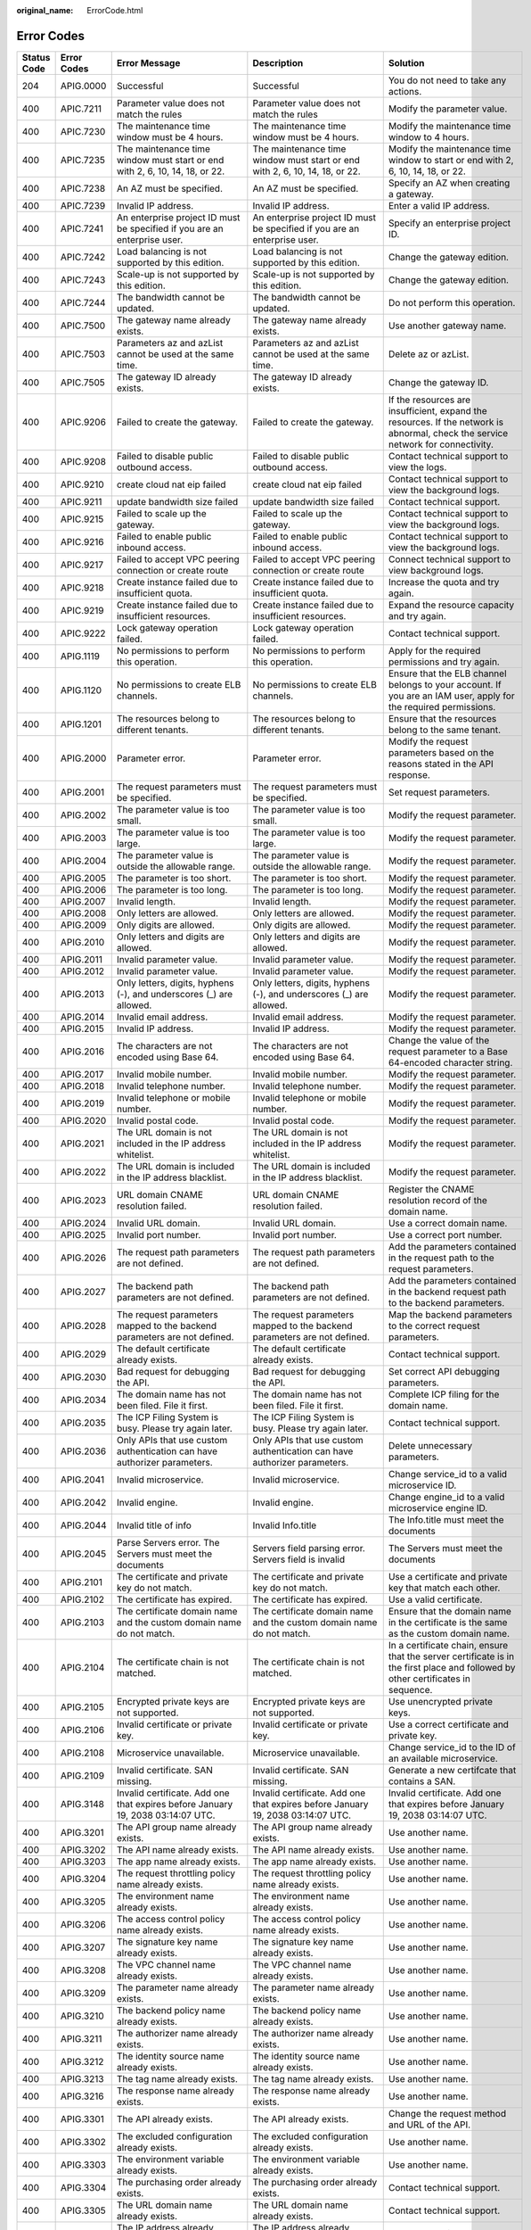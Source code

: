 :original_name: ErrorCode.html

.. _ErrorCode:

Error Codes
===========

+-------------+-------------+----------------------------------------------------------------------------------------------------------------------+----------------------------------------------------------------------------------------------------------------------+------------------------------------------------------------------------------------------------------------------------------------+
| Status Code | Error Codes | Error Message                                                                                                        | Description                                                                                                          | Solution                                                                                                                           |
+=============+=============+======================================================================================================================+======================================================================================================================+====================================================================================================================================+
| 204         | APIG.0000   | Successful                                                                                                           | Successful                                                                                                           | You do not need to take any actions.                                                                                               |
+-------------+-------------+----------------------------------------------------------------------------------------------------------------------+----------------------------------------------------------------------------------------------------------------------+------------------------------------------------------------------------------------------------------------------------------------+
| 400         | APIC.7211   | Parameter value does not match the rules                                                                             | Parameter value does not match the rules                                                                             | Modify the parameter value.                                                                                                        |
+-------------+-------------+----------------------------------------------------------------------------------------------------------------------+----------------------------------------------------------------------------------------------------------------------+------------------------------------------------------------------------------------------------------------------------------------+
| 400         | APIC.7230   | The maintenance time window must be 4 hours.                                                                         | The maintenance time window must be 4 hours.                                                                         | Modify the maintenance time window to 4 hours.                                                                                     |
+-------------+-------------+----------------------------------------------------------------------------------------------------------------------+----------------------------------------------------------------------------------------------------------------------+------------------------------------------------------------------------------------------------------------------------------------+
| 400         | APIC.7235   | The maintenance time window must start or end with 2, 6, 10, 14, 18, or 22.                                          | The maintenance time window must start or end with 2, 6, 10, 14, 18, or 22.                                          | Modify the maintenance time window to start or end with 2, 6, 10, 14, 18, or 22.                                                   |
+-------------+-------------+----------------------------------------------------------------------------------------------------------------------+----------------------------------------------------------------------------------------------------------------------+------------------------------------------------------------------------------------------------------------------------------------+
| 400         | APIC.7238   | An AZ must be specified.                                                                                             | An AZ must be specified.                                                                                             | Specify an AZ when creating a gateway.                                                                                             |
+-------------+-------------+----------------------------------------------------------------------------------------------------------------------+----------------------------------------------------------------------------------------------------------------------+------------------------------------------------------------------------------------------------------------------------------------+
| 400         | APIC.7239   | Invalid IP address.                                                                                                  | Invalid IP address.                                                                                                  | Enter a valid IP address.                                                                                                          |
+-------------+-------------+----------------------------------------------------------------------------------------------------------------------+----------------------------------------------------------------------------------------------------------------------+------------------------------------------------------------------------------------------------------------------------------------+
| 400         | APIC.7241   | An enterprise project ID must be specified if you are an enterprise user.                                            | An enterprise project ID must be specified if you are an enterprise user.                                            | Specify an enterprise project ID.                                                                                                  |
+-------------+-------------+----------------------------------------------------------------------------------------------------------------------+----------------------------------------------------------------------------------------------------------------------+------------------------------------------------------------------------------------------------------------------------------------+
| 400         | APIC.7242   | Load balancing is not supported by this edition.                                                                     | Load balancing is not supported by this edition.                                                                     | Change the gateway edition.                                                                                                        |
+-------------+-------------+----------------------------------------------------------------------------------------------------------------------+----------------------------------------------------------------------------------------------------------------------+------------------------------------------------------------------------------------------------------------------------------------+
| 400         | APIC.7243   | Scale-up is not supported by this edition.                                                                           | Scale-up is not supported by this edition.                                                                           | Change the gateway edition.                                                                                                        |
+-------------+-------------+----------------------------------------------------------------------------------------------------------------------+----------------------------------------------------------------------------------------------------------------------+------------------------------------------------------------------------------------------------------------------------------------+
| 400         | APIC.7244   | The bandwidth cannot be updated.                                                                                     | The bandwidth cannot be updated.                                                                                     | Do not perform this operation.                                                                                                     |
+-------------+-------------+----------------------------------------------------------------------------------------------------------------------+----------------------------------------------------------------------------------------------------------------------+------------------------------------------------------------------------------------------------------------------------------------+
| 400         | APIC.7500   | The gateway name already exists.                                                                                     | The gateway name already exists.                                                                                     | Use another gateway name.                                                                                                          |
+-------------+-------------+----------------------------------------------------------------------------------------------------------------------+----------------------------------------------------------------------------------------------------------------------+------------------------------------------------------------------------------------------------------------------------------------+
| 400         | APIC.7503   | Parameters az and azList cannot be used at the same time.                                                            | Parameters az and azList cannot be used at the same time.                                                            | Delete az or azList.                                                                                                               |
+-------------+-------------+----------------------------------------------------------------------------------------------------------------------+----------------------------------------------------------------------------------------------------------------------+------------------------------------------------------------------------------------------------------------------------------------+
| 400         | APIC.7505   | The gateway ID already exists.                                                                                       | The gateway ID already exists.                                                                                       | Change the gateway ID.                                                                                                             |
+-------------+-------------+----------------------------------------------------------------------------------------------------------------------+----------------------------------------------------------------------------------------------------------------------+------------------------------------------------------------------------------------------------------------------------------------+
| 400         | APIC.9206   | Failed to create the gateway.                                                                                        | Failed to create the gateway.                                                                                        | If the resources are insufficient, expand the resources. If the network is abnormal, check the service network for connectivity.   |
+-------------+-------------+----------------------------------------------------------------------------------------------------------------------+----------------------------------------------------------------------------------------------------------------------+------------------------------------------------------------------------------------------------------------------------------------+
| 400         | APIC.9208   | Failed to disable public outbound access.                                                                            | Failed to disable public outbound access.                                                                            | Contact technical support to view the logs.                                                                                        |
+-------------+-------------+----------------------------------------------------------------------------------------------------------------------+----------------------------------------------------------------------------------------------------------------------+------------------------------------------------------------------------------------------------------------------------------------+
| 400         | APIC.9210   | create cloud nat eip failed                                                                                          | create cloud nat eip failed                                                                                          | Contact technical support to view the background logs.                                                                             |
+-------------+-------------+----------------------------------------------------------------------------------------------------------------------+----------------------------------------------------------------------------------------------------------------------+------------------------------------------------------------------------------------------------------------------------------------+
| 400         | APIC.9211   | update bandwidth size failed                                                                                         | update bandwidth size failed                                                                                         | Contact technical support.                                                                                                         |
+-------------+-------------+----------------------------------------------------------------------------------------------------------------------+----------------------------------------------------------------------------------------------------------------------+------------------------------------------------------------------------------------------------------------------------------------+
| 400         | APIC.9215   | Failed to scale up the gateway.                                                                                      | Failed to scale up the gateway.                                                                                      | Contact technical support to view the background logs.                                                                             |
+-------------+-------------+----------------------------------------------------------------------------------------------------------------------+----------------------------------------------------------------------------------------------------------------------+------------------------------------------------------------------------------------------------------------------------------------+
| 400         | APIC.9216   | Failed to enable public inbound access.                                                                              | Failed to enable public inbound access.                                                                              | Contact technical support to view the background logs.                                                                             |
+-------------+-------------+----------------------------------------------------------------------------------------------------------------------+----------------------------------------------------------------------------------------------------------------------+------------------------------------------------------------------------------------------------------------------------------------+
| 400         | APIC.9217   | Failed to accept VPC peering connection or create route                                                              | Failed to accept VPC peering connection or create route                                                              | Connect technical support to view background logs.                                                                                 |
+-------------+-------------+----------------------------------------------------------------------------------------------------------------------+----------------------------------------------------------------------------------------------------------------------+------------------------------------------------------------------------------------------------------------------------------------+
| 400         | APIC.9218   | Create instance failed due to insufficient quota.                                                                    | Create instance failed due to insufficient quota.                                                                    | Increase the quota and try again.                                                                                                  |
+-------------+-------------+----------------------------------------------------------------------------------------------------------------------+----------------------------------------------------------------------------------------------------------------------+------------------------------------------------------------------------------------------------------------------------------------+
| 400         | APIC.9219   | Create instance failed due to insufficient resources.                                                                | Create instance failed due to insufficient resources.                                                                | Expand the resource capacity and try again.                                                                                        |
+-------------+-------------+----------------------------------------------------------------------------------------------------------------------+----------------------------------------------------------------------------------------------------------------------+------------------------------------------------------------------------------------------------------------------------------------+
| 400         | APIC.9222   | Lock gateway operation failed.                                                                                       | Lock gateway operation failed.                                                                                       | Contact technical support.                                                                                                         |
+-------------+-------------+----------------------------------------------------------------------------------------------------------------------+----------------------------------------------------------------------------------------------------------------------+------------------------------------------------------------------------------------------------------------------------------------+
| 400         | APIG.1119   | No permissions to perform this operation.                                                                            | No permissions to perform this operation.                                                                            | Apply for the required permissions and try again.                                                                                  |
+-------------+-------------+----------------------------------------------------------------------------------------------------------------------+----------------------------------------------------------------------------------------------------------------------+------------------------------------------------------------------------------------------------------------------------------------+
| 400         | APIG.1120   | No permissions to create ELB channels.                                                                               | No permissions to create ELB channels.                                                                               | Ensure that the ELB channel belongs to your account. If you are an IAM user, apply for the required permissions.                   |
+-------------+-------------+----------------------------------------------------------------------------------------------------------------------+----------------------------------------------------------------------------------------------------------------------+------------------------------------------------------------------------------------------------------------------------------------+
| 400         | APIG.1201   | The resources belong to different tenants.                                                                           | The resources belong to different tenants.                                                                           | Ensure that the resources belong to the same tenant.                                                                               |
+-------------+-------------+----------------------------------------------------------------------------------------------------------------------+----------------------------------------------------------------------------------------------------------------------+------------------------------------------------------------------------------------------------------------------------------------+
| 400         | APIG.2000   | Parameter error.                                                                                                     | Parameter error.                                                                                                     | Modify the request parameters based on the reasons stated in the API response.                                                     |
+-------------+-------------+----------------------------------------------------------------------------------------------------------------------+----------------------------------------------------------------------------------------------------------------------+------------------------------------------------------------------------------------------------------------------------------------+
| 400         | APIG.2001   | The request parameters must be specified.                                                                            | The request parameters must be specified.                                                                            | Set request parameters.                                                                                                            |
+-------------+-------------+----------------------------------------------------------------------------------------------------------------------+----------------------------------------------------------------------------------------------------------------------+------------------------------------------------------------------------------------------------------------------------------------+
| 400         | APIG.2002   | The parameter value is too small.                                                                                    | The parameter value is too small.                                                                                    | Modify the request parameter.                                                                                                      |
+-------------+-------------+----------------------------------------------------------------------------------------------------------------------+----------------------------------------------------------------------------------------------------------------------+------------------------------------------------------------------------------------------------------------------------------------+
| 400         | APIG.2003   | The parameter value is too large.                                                                                    | The parameter value is too large.                                                                                    | Modify the request parameter.                                                                                                      |
+-------------+-------------+----------------------------------------------------------------------------------------------------------------------+----------------------------------------------------------------------------------------------------------------------+------------------------------------------------------------------------------------------------------------------------------------+
| 400         | APIG.2004   | The parameter value is outside the allowable range.                                                                  | The parameter value is outside the allowable range.                                                                  | Modify the request parameter.                                                                                                      |
+-------------+-------------+----------------------------------------------------------------------------------------------------------------------+----------------------------------------------------------------------------------------------------------------------+------------------------------------------------------------------------------------------------------------------------------------+
| 400         | APIG.2005   | The parameter is too short.                                                                                          | The parameter is too short.                                                                                          | Modify the request parameter.                                                                                                      |
+-------------+-------------+----------------------------------------------------------------------------------------------------------------------+----------------------------------------------------------------------------------------------------------------------+------------------------------------------------------------------------------------------------------------------------------------+
| 400         | APIG.2006   | The parameter is too long.                                                                                           | The parameter is too long.                                                                                           | Modify the request parameter.                                                                                                      |
+-------------+-------------+----------------------------------------------------------------------------------------------------------------------+----------------------------------------------------------------------------------------------------------------------+------------------------------------------------------------------------------------------------------------------------------------+
| 400         | APIG.2007   | Invalid length.                                                                                                      | Invalid length.                                                                                                      | Modify the request parameter.                                                                                                      |
+-------------+-------------+----------------------------------------------------------------------------------------------------------------------+----------------------------------------------------------------------------------------------------------------------+------------------------------------------------------------------------------------------------------------------------------------+
| 400         | APIG.2008   | Only letters are allowed.                                                                                            | Only letters are allowed.                                                                                            | Modify the request parameter.                                                                                                      |
+-------------+-------------+----------------------------------------------------------------------------------------------------------------------+----------------------------------------------------------------------------------------------------------------------+------------------------------------------------------------------------------------------------------------------------------------+
| 400         | APIG.2009   | Only digits are allowed.                                                                                             | Only digits are allowed.                                                                                             | Modify the request parameter.                                                                                                      |
+-------------+-------------+----------------------------------------------------------------------------------------------------------------------+----------------------------------------------------------------------------------------------------------------------+------------------------------------------------------------------------------------------------------------------------------------+
| 400         | APIG.2010   | Only letters and digits are allowed.                                                                                 | Only letters and digits are allowed.                                                                                 | Modify the request parameter.                                                                                                      |
+-------------+-------------+----------------------------------------------------------------------------------------------------------------------+----------------------------------------------------------------------------------------------------------------------+------------------------------------------------------------------------------------------------------------------------------------+
| 400         | APIG.2011   | Invalid parameter value.                                                                                             | Invalid parameter value.                                                                                             | Modify the request parameter.                                                                                                      |
+-------------+-------------+----------------------------------------------------------------------------------------------------------------------+----------------------------------------------------------------------------------------------------------------------+------------------------------------------------------------------------------------------------------------------------------------+
| 400         | APIG.2012   | Invalid parameter value.                                                                                             | Invalid parameter value.                                                                                             | Modify the request parameter.                                                                                                      |
+-------------+-------------+----------------------------------------------------------------------------------------------------------------------+----------------------------------------------------------------------------------------------------------------------+------------------------------------------------------------------------------------------------------------------------------------+
| 400         | APIG.2013   | Only letters, digits, hyphens (-), and underscores (_) are allowed.                                                  | Only letters, digits, hyphens (-), and underscores (_) are allowed.                                                  | Modify the request parameter.                                                                                                      |
+-------------+-------------+----------------------------------------------------------------------------------------------------------------------+----------------------------------------------------------------------------------------------------------------------+------------------------------------------------------------------------------------------------------------------------------------+
| 400         | APIG.2014   | Invalid email address.                                                                                               | Invalid email address.                                                                                               | Modify the request parameter.                                                                                                      |
+-------------+-------------+----------------------------------------------------------------------------------------------------------------------+----------------------------------------------------------------------------------------------------------------------+------------------------------------------------------------------------------------------------------------------------------------+
| 400         | APIG.2015   | Invalid IP address.                                                                                                  | Invalid IP address.                                                                                                  | Modify the request parameter.                                                                                                      |
+-------------+-------------+----------------------------------------------------------------------------------------------------------------------+----------------------------------------------------------------------------------------------------------------------+------------------------------------------------------------------------------------------------------------------------------------+
| 400         | APIG.2016   | The characters are not encoded using Base 64.                                                                        | The characters are not encoded using Base 64.                                                                        | Change the value of the request parameter to a Base 64-encoded character string.                                                   |
+-------------+-------------+----------------------------------------------------------------------------------------------------------------------+----------------------------------------------------------------------------------------------------------------------+------------------------------------------------------------------------------------------------------------------------------------+
| 400         | APIG.2017   | Invalid mobile number.                                                                                               | Invalid mobile number.                                                                                               | Modify the request parameter.                                                                                                      |
+-------------+-------------+----------------------------------------------------------------------------------------------------------------------+----------------------------------------------------------------------------------------------------------------------+------------------------------------------------------------------------------------------------------------------------------------+
| 400         | APIG.2018   | Invalid telephone number.                                                                                            | Invalid telephone number.                                                                                            | Modify the request parameter.                                                                                                      |
+-------------+-------------+----------------------------------------------------------------------------------------------------------------------+----------------------------------------------------------------------------------------------------------------------+------------------------------------------------------------------------------------------------------------------------------------+
| 400         | APIG.2019   | Invalid telephone or mobile number.                                                                                  | Invalid telephone or mobile number.                                                                                  | Modify the request parameter.                                                                                                      |
+-------------+-------------+----------------------------------------------------------------------------------------------------------------------+----------------------------------------------------------------------------------------------------------------------+------------------------------------------------------------------------------------------------------------------------------------+
| 400         | APIG.2020   | Invalid postal code.                                                                                                 | Invalid postal code.                                                                                                 | Modify the request parameter.                                                                                                      |
+-------------+-------------+----------------------------------------------------------------------------------------------------------------------+----------------------------------------------------------------------------------------------------------------------+------------------------------------------------------------------------------------------------------------------------------------+
| 400         | APIG.2021   | The URL domain is not included in the IP address whitelist.                                                          | The URL domain is not included in the IP address whitelist.                                                          | Modify the request parameter.                                                                                                      |
+-------------+-------------+----------------------------------------------------------------------------------------------------------------------+----------------------------------------------------------------------------------------------------------------------+------------------------------------------------------------------------------------------------------------------------------------+
| 400         | APIG.2022   | The URL domain is included in the IP address blacklist.                                                              | The URL domain is included in the IP address blacklist.                                                              | Modify the request parameter.                                                                                                      |
+-------------+-------------+----------------------------------------------------------------------------------------------------------------------+----------------------------------------------------------------------------------------------------------------------+------------------------------------------------------------------------------------------------------------------------------------+
| 400         | APIG.2023   | URL domain CNAME resolution failed.                                                                                  | URL domain CNAME resolution failed.                                                                                  | Register the CNAME resolution record of the domain name.                                                                           |
+-------------+-------------+----------------------------------------------------------------------------------------------------------------------+----------------------------------------------------------------------------------------------------------------------+------------------------------------------------------------------------------------------------------------------------------------+
| 400         | APIG.2024   | Invalid URL domain.                                                                                                  | Invalid URL domain.                                                                                                  | Use a correct domain name.                                                                                                         |
+-------------+-------------+----------------------------------------------------------------------------------------------------------------------+----------------------------------------------------------------------------------------------------------------------+------------------------------------------------------------------------------------------------------------------------------------+
| 400         | APIG.2025   | Invalid port number.                                                                                                 | Invalid port number.                                                                                                 | Use a correct port number.                                                                                                         |
+-------------+-------------+----------------------------------------------------------------------------------------------------------------------+----------------------------------------------------------------------------------------------------------------------+------------------------------------------------------------------------------------------------------------------------------------+
| 400         | APIG.2026   | The request path parameters are not defined.                                                                         | The request path parameters are not defined.                                                                         | Add the parameters contained in the request path to the request parameters.                                                        |
+-------------+-------------+----------------------------------------------------------------------------------------------------------------------+----------------------------------------------------------------------------------------------------------------------+------------------------------------------------------------------------------------------------------------------------------------+
| 400         | APIG.2027   | The backend path parameters are not defined.                                                                         | The backend path parameters are not defined.                                                                         | Add the parameters contained in the backend request path to the backend parameters.                                                |
+-------------+-------------+----------------------------------------------------------------------------------------------------------------------+----------------------------------------------------------------------------------------------------------------------+------------------------------------------------------------------------------------------------------------------------------------+
| 400         | APIG.2028   | The request parameters mapped to the backend parameters are not defined.                                             | The request parameters mapped to the backend parameters are not defined.                                             | Map the backend parameters to the correct request parameters.                                                                      |
+-------------+-------------+----------------------------------------------------------------------------------------------------------------------+----------------------------------------------------------------------------------------------------------------------+------------------------------------------------------------------------------------------------------------------------------------+
| 400         | APIG.2029   | The default certificate already exists.                                                                              | The default certificate already exists.                                                                              | Contact technical support.                                                                                                         |
+-------------+-------------+----------------------------------------------------------------------------------------------------------------------+----------------------------------------------------------------------------------------------------------------------+------------------------------------------------------------------------------------------------------------------------------------+
| 400         | APIG.2030   | Bad request for debugging the API.                                                                                   | Bad request for debugging the API.                                                                                   | Set correct API debugging parameters.                                                                                              |
+-------------+-------------+----------------------------------------------------------------------------------------------------------------------+----------------------------------------------------------------------------------------------------------------------+------------------------------------------------------------------------------------------------------------------------------------+
| 400         | APIG.2034   | The domain name has not been filed. File it first.                                                                   | The domain name has not been filed. File it first.                                                                   | Complete ICP filing for the domain name.                                                                                           |
+-------------+-------------+----------------------------------------------------------------------------------------------------------------------+----------------------------------------------------------------------------------------------------------------------+------------------------------------------------------------------------------------------------------------------------------------+
| 400         | APIG.2035   | The ICP Filing System is busy. Please try again later.                                                               | The ICP Filing System is busy. Please try again later.                                                               | Contact technical support.                                                                                                         |
+-------------+-------------+----------------------------------------------------------------------------------------------------------------------+----------------------------------------------------------------------------------------------------------------------+------------------------------------------------------------------------------------------------------------------------------------+
| 400         | APIG.2036   | Only APIs that use custom authentication can have authorizer parameters.                                             | Only APIs that use custom authentication can have authorizer parameters.                                             | Delete unnecessary parameters.                                                                                                     |
+-------------+-------------+----------------------------------------------------------------------------------------------------------------------+----------------------------------------------------------------------------------------------------------------------+------------------------------------------------------------------------------------------------------------------------------------+
| 400         | APIG.2041   | Invalid microservice.                                                                                                | Invalid microservice.                                                                                                | Change service_id to a valid microservice ID.                                                                                      |
+-------------+-------------+----------------------------------------------------------------------------------------------------------------------+----------------------------------------------------------------------------------------------------------------------+------------------------------------------------------------------------------------------------------------------------------------+
| 400         | APIG.2042   | Invalid engine.                                                                                                      | Invalid engine.                                                                                                      | Change engine_id to a valid microservice engine ID.                                                                                |
+-------------+-------------+----------------------------------------------------------------------------------------------------------------------+----------------------------------------------------------------------------------------------------------------------+------------------------------------------------------------------------------------------------------------------------------------+
| 400         | APIG.2044   | Invalid title of info                                                                                                | Invalid Info.title                                                                                                   | The Info.title must meet the documents                                                                                             |
+-------------+-------------+----------------------------------------------------------------------------------------------------------------------+----------------------------------------------------------------------------------------------------------------------+------------------------------------------------------------------------------------------------------------------------------------+
| 400         | APIG.2045   | Parse Servers error. The Servers must meet the documents                                                             | Servers field parsing error. Servers field is invalid                                                                | The Servers must meet the documents                                                                                                |
+-------------+-------------+----------------------------------------------------------------------------------------------------------------------+----------------------------------------------------------------------------------------------------------------------+------------------------------------------------------------------------------------------------------------------------------------+
| 400         | APIG.2101   | The certificate and private key do not match.                                                                        | The certificate and private key do not match.                                                                        | Use a certificate and private key that match each other.                                                                           |
+-------------+-------------+----------------------------------------------------------------------------------------------------------------------+----------------------------------------------------------------------------------------------------------------------+------------------------------------------------------------------------------------------------------------------------------------+
| 400         | APIG.2102   | The certificate has expired.                                                                                         | The certificate has expired.                                                                                         | Use a valid certificate.                                                                                                           |
+-------------+-------------+----------------------------------------------------------------------------------------------------------------------+----------------------------------------------------------------------------------------------------------------------+------------------------------------------------------------------------------------------------------------------------------------+
| 400         | APIG.2103   | The certificate domain name and the custom domain name do not match.                                                 | The certificate domain name and the custom domain name do not match.                                                 | Ensure that the domain name in the certificate is the same as the custom domain name.                                              |
+-------------+-------------+----------------------------------------------------------------------------------------------------------------------+----------------------------------------------------------------------------------------------------------------------+------------------------------------------------------------------------------------------------------------------------------------+
| 400         | APIG.2104   | The certificate chain is not matched.                                                                                | The certificate chain is not matched.                                                                                | In a certificate chain, ensure that the server certificate is in the first place and followed by other certificates in sequence.   |
+-------------+-------------+----------------------------------------------------------------------------------------------------------------------+----------------------------------------------------------------------------------------------------------------------+------------------------------------------------------------------------------------------------------------------------------------+
| 400         | APIG.2105   | Encrypted private keys are not supported.                                                                            | Encrypted private keys are not supported.                                                                            | Use unencrypted private keys.                                                                                                      |
+-------------+-------------+----------------------------------------------------------------------------------------------------------------------+----------------------------------------------------------------------------------------------------------------------+------------------------------------------------------------------------------------------------------------------------------------+
| 400         | APIG.2106   | Invalid certificate or private key.                                                                                  | Invalid certificate or private key.                                                                                  | Use a correct certificate and private key.                                                                                         |
+-------------+-------------+----------------------------------------------------------------------------------------------------------------------+----------------------------------------------------------------------------------------------------------------------+------------------------------------------------------------------------------------------------------------------------------------+
| 400         | APIG.2108   | Microservice unavailable.                                                                                            | Microservice unavailable.                                                                                            | Change service_id to the ID of an available microservice.                                                                          |
+-------------+-------------+----------------------------------------------------------------------------------------------------------------------+----------------------------------------------------------------------------------------------------------------------+------------------------------------------------------------------------------------------------------------------------------------+
| 400         | APIG.2109   | Invalid certificate. SAN missing.                                                                                    | Invalid certificate. SAN missing.                                                                                    | Generate a new certifcate that contains a SAN.                                                                                     |
+-------------+-------------+----------------------------------------------------------------------------------------------------------------------+----------------------------------------------------------------------------------------------------------------------+------------------------------------------------------------------------------------------------------------------------------------+
| 400         | APIG.3148   | Invalid certificate. Add one that expires before January 19, 2038 03:14:07 UTC.                                      | Invalid certificate. Add one that expires before January 19, 2038 03:14:07 UTC.                                      | Invalid certificate. Add one that expires before January 19, 2038 03:14:07 UTC.                                                    |
+-------------+-------------+----------------------------------------------------------------------------------------------------------------------+----------------------------------------------------------------------------------------------------------------------+------------------------------------------------------------------------------------------------------------------------------------+
| 400         | APIG.3201   | The API group name already exists.                                                                                   | The API group name already exists.                                                                                   | Use another name.                                                                                                                  |
+-------------+-------------+----------------------------------------------------------------------------------------------------------------------+----------------------------------------------------------------------------------------------------------------------+------------------------------------------------------------------------------------------------------------------------------------+
| 400         | APIG.3202   | The API name already exists.                                                                                         | The API name already exists.                                                                                         | Use another name.                                                                                                                  |
+-------------+-------------+----------------------------------------------------------------------------------------------------------------------+----------------------------------------------------------------------------------------------------------------------+------------------------------------------------------------------------------------------------------------------------------------+
| 400         | APIG.3203   | The app name already exists.                                                                                         | The app name already exists.                                                                                         | Use another name.                                                                                                                  |
+-------------+-------------+----------------------------------------------------------------------------------------------------------------------+----------------------------------------------------------------------------------------------------------------------+------------------------------------------------------------------------------------------------------------------------------------+
| 400         | APIG.3204   | The request throttling policy name already exists.                                                                   | The request throttling policy name already exists.                                                                   | Use another name.                                                                                                                  |
+-------------+-------------+----------------------------------------------------------------------------------------------------------------------+----------------------------------------------------------------------------------------------------------------------+------------------------------------------------------------------------------------------------------------------------------------+
| 400         | APIG.3205   | The environment name already exists.                                                                                 | The environment name already exists.                                                                                 | Use another name.                                                                                                                  |
+-------------+-------------+----------------------------------------------------------------------------------------------------------------------+----------------------------------------------------------------------------------------------------------------------+------------------------------------------------------------------------------------------------------------------------------------+
| 400         | APIG.3206   | The access control policy name already exists.                                                                       | The access control policy name already exists.                                                                       | Use another name.                                                                                                                  |
+-------------+-------------+----------------------------------------------------------------------------------------------------------------------+----------------------------------------------------------------------------------------------------------------------+------------------------------------------------------------------------------------------------------------------------------------+
| 400         | APIG.3207   | The signature key name already exists.                                                                               | The signature key name already exists.                                                                               | Use another name.                                                                                                                  |
+-------------+-------------+----------------------------------------------------------------------------------------------------------------------+----------------------------------------------------------------------------------------------------------------------+------------------------------------------------------------------------------------------------------------------------------------+
| 400         | APIG.3208   | The VPC channel name already exists.                                                                                 | The VPC channel name already exists.                                                                                 | Use another name.                                                                                                                  |
+-------------+-------------+----------------------------------------------------------------------------------------------------------------------+----------------------------------------------------------------------------------------------------------------------+------------------------------------------------------------------------------------------------------------------------------------+
| 400         | APIG.3209   | The parameter name already exists.                                                                                   | The parameter name already exists.                                                                                   | Use another name.                                                                                                                  |
+-------------+-------------+----------------------------------------------------------------------------------------------------------------------+----------------------------------------------------------------------------------------------------------------------+------------------------------------------------------------------------------------------------------------------------------------+
| 400         | APIG.3210   | The backend policy name already exists.                                                                              | The backend policy name already exists.                                                                              | Use another name.                                                                                                                  |
+-------------+-------------+----------------------------------------------------------------------------------------------------------------------+----------------------------------------------------------------------------------------------------------------------+------------------------------------------------------------------------------------------------------------------------------------+
| 400         | APIG.3211   | The authorizer name already exists.                                                                                  | The authorizer name already exists.                                                                                  | Use another name.                                                                                                                  |
+-------------+-------------+----------------------------------------------------------------------------------------------------------------------+----------------------------------------------------------------------------------------------------------------------+------------------------------------------------------------------------------------------------------------------------------------+
| 400         | APIG.3212   | The identity source name already exists.                                                                             | The identity source name already exists.                                                                             | Use another name.                                                                                                                  |
+-------------+-------------+----------------------------------------------------------------------------------------------------------------------+----------------------------------------------------------------------------------------------------------------------+------------------------------------------------------------------------------------------------------------------------------------+
| 400         | APIG.3213   | The tag name already exists.                                                                                         | The tag name already exists.                                                                                         | Use another name.                                                                                                                  |
+-------------+-------------+----------------------------------------------------------------------------------------------------------------------+----------------------------------------------------------------------------------------------------------------------+------------------------------------------------------------------------------------------------------------------------------------+
| 400         | APIG.3216   | The response name already exists.                                                                                    | The response name already exists.                                                                                    | Use another name.                                                                                                                  |
+-------------+-------------+----------------------------------------------------------------------------------------------------------------------+----------------------------------------------------------------------------------------------------------------------+------------------------------------------------------------------------------------------------------------------------------------+
| 400         | APIG.3301   | The API already exists.                                                                                              | The API already exists.                                                                                              | Change the request method and URL of the API.                                                                                      |
+-------------+-------------+----------------------------------------------------------------------------------------------------------------------+----------------------------------------------------------------------------------------------------------------------+------------------------------------------------------------------------------------------------------------------------------------+
| 400         | APIG.3302   | The excluded configuration already exists.                                                                           | The excluded configuration already exists.                                                                           | Use another name.                                                                                                                  |
+-------------+-------------+----------------------------------------------------------------------------------------------------------------------+----------------------------------------------------------------------------------------------------------------------+------------------------------------------------------------------------------------------------------------------------------------+
| 400         | APIG.3303   | The environment variable already exists.                                                                             | The environment variable already exists.                                                                             | Use another name.                                                                                                                  |
+-------------+-------------+----------------------------------------------------------------------------------------------------------------------+----------------------------------------------------------------------------------------------------------------------+------------------------------------------------------------------------------------------------------------------------------------+
| 400         | APIG.3304   | The purchasing order already exists.                                                                                 | The purchasing order already exists.                                                                                 | Contact technical support.                                                                                                         |
+-------------+-------------+----------------------------------------------------------------------------------------------------------------------+----------------------------------------------------------------------------------------------------------------------+------------------------------------------------------------------------------------------------------------------------------------+
| 400         | APIG.3305   | The URL domain name already exists.                                                                                  | The URL domain name already exists.                                                                                  | Contact technical support.                                                                                                         |
+-------------+-------------+----------------------------------------------------------------------------------------------------------------------+----------------------------------------------------------------------------------------------------------------------+------------------------------------------------------------------------------------------------------------------------------------+
| 400         | APIG.3306   | The IP address already exists.                                                                                       | The IP address already exists.                                                                                       | Contact technical support.                                                                                                         |
+-------------+-------------+----------------------------------------------------------------------------------------------------------------------+----------------------------------------------------------------------------------------------------------------------+------------------------------------------------------------------------------------------------------------------------------------+
| 400         | APIG.3308   | The excluded request throttling configuration already exists.                                                        | The excluded request throttling configuration already exists.                                                        | Contact technical support.                                                                                                         |
+-------------+-------------+----------------------------------------------------------------------------------------------------------------------+----------------------------------------------------------------------------------------------------------------------+------------------------------------------------------------------------------------------------------------------------------------+
| 400         | APIG.3309   | The operation has already been performed.                                                                            | The operation has already been performed.                                                                            | Contact technical support.                                                                                                         |
+-------------+-------------+----------------------------------------------------------------------------------------------------------------------+----------------------------------------------------------------------------------------------------------------------+------------------------------------------------------------------------------------------------------------------------------------+
| 400         | APIG.3310   | The AppKey already exists.                                                                                           | The AppKey already exists.                                                                                           | Use another AppKey.                                                                                                                |
+-------------+-------------+----------------------------------------------------------------------------------------------------------------------+----------------------------------------------------------------------------------------------------------------------+------------------------------------------------------------------------------------------------------------------------------------+
| 400         | APIG.3316   | The API authorization record already exists.                                                                         | The API authorization record already exists.                                                                         | Use another API or app.                                                                                                            |
+-------------+-------------+----------------------------------------------------------------------------------------------------------------------+----------------------------------------------------------------------------------------------------------------------+------------------------------------------------------------------------------------------------------------------------------------+
| 400         | APIG.3330   | VPC already bound to a microservice.                                                                                 | VPC already bound to a microservice.                                                                                 | Change vpc_channel_id to another ID not bound to any microservice.                                                                 |
+-------------+-------------+----------------------------------------------------------------------------------------------------------------------+----------------------------------------------------------------------------------------------------------------------+------------------------------------------------------------------------------------------------------------------------------------+
| 400         | APIG.3331   | The orchestration rule name already exists.                                                                          | The orchestration rule name already exists.                                                                          | Use a unique rule name.                                                                                                            |
+-------------+-------------+----------------------------------------------------------------------------------------------------------------------+----------------------------------------------------------------------------------------------------------------------+------------------------------------------------------------------------------------------------------------------------------------+
| 400         | APIG.3600   | JSON or YAML format error.                                                                                           | JSON or YAML format error.                                                                                           | Check whether the file to be imported is in correct YAML or JSON format.                                                           |
+-------------+-------------+----------------------------------------------------------------------------------------------------------------------+----------------------------------------------------------------------------------------------------------------------+------------------------------------------------------------------------------------------------------------------------------------+
| 400         | APIG.3601   | The Swagger file version must be 2.0.                                                                                | The Swagger file version must be 2.0.                                                                                | Ensure that the Swagger file version is 2.0.                                                                                       |
+-------------+-------------+----------------------------------------------------------------------------------------------------------------------+----------------------------------------------------------------------------------------------------------------------+------------------------------------------------------------------------------------------------------------------------------------+
| 400         | APIG.3602   | Syntax error in the Swagger file.                                                                                    | Syntax error in the Swagger file.                                                                                    | Check for syntax errors in the Swagger file.                                                                                       |
+-------------+-------------+----------------------------------------------------------------------------------------------------------------------+----------------------------------------------------------------------------------------------------------------------+------------------------------------------------------------------------------------------------------------------------------------+
| 400         | APIG.3603   | The Swagger file content is too long.                                                                                | The Swagger file content is too long.                                                                                | Reduce the size of the Swagger file.                                                                                               |
+-------------+-------------+----------------------------------------------------------------------------------------------------------------------+----------------------------------------------------------------------------------------------------------------------+------------------------------------------------------------------------------------------------------------------------------------+
| 400         | APIG.3608   | The API Designer does not support API modification.                                                                  | The API Designer does not support API modification.                                                                  | Contact technical support.                                                                                                         |
+-------------+-------------+----------------------------------------------------------------------------------------------------------------------+----------------------------------------------------------------------------------------------------------------------+------------------------------------------------------------------------------------------------------------------------------------+
| 400         | APIG.3609   | The input file is empty.                                                                                             | The input file is empty.                                                                                             | Use a file that is not empty.                                                                                                      |
+-------------+-------------+----------------------------------------------------------------------------------------------------------------------+----------------------------------------------------------------------------------------------------------------------+------------------------------------------------------------------------------------------------------------------------------------+
| 400         | APIG.3710   | The VPC channel is being used by another third_auth plugin                                                           | The VPC channel is being used by another third_auth plugin                                                           | Unbind the third-party plug-in from the load balance channel, and then delete the load balance channel.                            |
+-------------+-------------+----------------------------------------------------------------------------------------------------------------------+----------------------------------------------------------------------------------------------------------------------+------------------------------------------------------------------------------------------------------------------------------------+
| 400         | APIG.3715   | A domain name can only be bound with CA certificates of the same algorithm type.                                     | A domain name can only be bound with CA certificates of the same algorithm type.                                     | Unbind the existing CA certificates and try again.                                                                                 |
+-------------+-------------+----------------------------------------------------------------------------------------------------------------------+----------------------------------------------------------------------------------------------------------------------+------------------------------------------------------------------------------------------------------------------------------------+
| 401         | APIC.7100   | Token missing. Log in again or try again later.                                                                      | Token missing. Log in again or try again later.                                                                      | Provide a token.                                                                                                                   |
+-------------+-------------+----------------------------------------------------------------------------------------------------------------------+----------------------------------------------------------------------------------------------------------------------+------------------------------------------------------------------------------------------------------------------------------------+
| 401         | APIC.7101   | Token expired. Try again later.                                                                                      | Token expired. Try again later.                                                                                      | Obtain a new token.                                                                                                                |
+-------------+-------------+----------------------------------------------------------------------------------------------------------------------+----------------------------------------------------------------------------------------------------------------------+------------------------------------------------------------------------------------------------------------------------------------+
| 401         | APIC.7102   | Incorrect token or token resolution failure                                                                          | Incorrect token or token resolution failure                                                                          | Contact technical support to check the token encryption/decryption setting.                                                        |
+-------------+-------------+----------------------------------------------------------------------------------------------------------------------+----------------------------------------------------------------------------------------------------------------------+------------------------------------------------------------------------------------------------------------------------------------+
| 401         | APIC.7103   | Token contains no project information.                                                                               | Token contains no project information.                                                                               | Specify project information when obtaining a token.                                                                                |
+-------------+-------------+----------------------------------------------------------------------------------------------------------------------+----------------------------------------------------------------------------------------------------------------------+------------------------------------------------------------------------------------------------------------------------------------+
| 401         | APIC.7105   | Token contains no user information.                                                                                  | Token contains no user information.                                                                                  | Specify user information when obtaining a token.                                                                                   |
+-------------+-------------+----------------------------------------------------------------------------------------------------------------------+----------------------------------------------------------------------------------------------------------------------+------------------------------------------------------------------------------------------------------------------------------------+
| 401         | APIC.7107   | Token contains no role information.                                                                                  | Token contains no role information.                                                                                  | Specify role information when obtaining a token.                                                                                   |
+-------------+-------------+----------------------------------------------------------------------------------------------------------------------+----------------------------------------------------------------------------------------------------------------------+------------------------------------------------------------------------------------------------------------------------------------+
| 401         | APIG.1000   | Token missing. Log in again or try again later.                                                                      | Token missing. Log in again or try again later.                                                                      | Provide a token.                                                                                                                   |
+-------------+-------------+----------------------------------------------------------------------------------------------------------------------+----------------------------------------------------------------------------------------------------------------------+------------------------------------------------------------------------------------------------------------------------------------+
| 401         | APIG.1001   | Session expired. Please try again later.                                                                             | Session expired. Please try again later.                                                                             | Obtain another token and try again.                                                                                                |
+-------------+-------------+----------------------------------------------------------------------------------------------------------------------+----------------------------------------------------------------------------------------------------------------------+------------------------------------------------------------------------------------------------------------------------------------+
| 401         | APIG.1002   | Incorrect token or token resolution failed.                                                                          | Incorrect token or token resolution failed..                                                                         | Use a correct token.                                                                                                               |
+-------------+-------------+----------------------------------------------------------------------------------------------------------------------+----------------------------------------------------------------------------------------------------------------------+------------------------------------------------------------------------------------------------------------------------------------+
| 401         | APIG.1003   | Token contains no project information.                                                                               | Token contains no project information.                                                                               | Use a token containing project information.                                                                                        |
+-------------+-------------+----------------------------------------------------------------------------------------------------------------------+----------------------------------------------------------------------------------------------------------------------+------------------------------------------------------------------------------------------------------------------------------------+
| 401         | APIG.1005   | No permissions to request this method                                                                                | No permissions to request this method                                                                                | Use a token with the required permissions.                                                                                         |
+-------------+-------------+----------------------------------------------------------------------------------------------------------------------+----------------------------------------------------------------------------------------------------------------------+------------------------------------------------------------------------------------------------------------------------------------+
| 401         | APIG.1007   | Token contains no domain information.                                                                                | Token contains no domain information.                                                                                | Contact technical support.                                                                                                         |
+-------------+-------------+----------------------------------------------------------------------------------------------------------------------+----------------------------------------------------------------------------------------------------------------------+------------------------------------------------------------------------------------------------------------------------------------+
| 401         | APIG.1008   | Invalid domain.                                                                                                      | Invalid domain.                                                                                                      | Contact technical support.                                                                                                         |
+-------------+-------------+----------------------------------------------------------------------------------------------------------------------+----------------------------------------------------------------------------------------------------------------------+------------------------------------------------------------------------------------------------------------------------------------+
| 401         | APIG.1009   | Token contains no user information.                                                                                  | Token contains no user information.                                                                                  | Use a token containing user information.                                                                                           |
+-------------+-------------+----------------------------------------------------------------------------------------------------------------------+----------------------------------------------------------------------------------------------------------------------+------------------------------------------------------------------------------------------------------------------------------------+
| 401         | APIG.1010   | PDP server connection failed.                                                                                        | PDP server connection failed.                                                                                        | Contact technical support.                                                                                                         |
+-------------+-------------+----------------------------------------------------------------------------------------------------------------------+----------------------------------------------------------------------------------------------------------------------+------------------------------------------------------------------------------------------------------------------------------------+
| 401         | APIG.1011   | You can request resources only after you complete real-name authentication.                                          | You can request resources only after you complete real-name authentication.                                          | Perform real-name authentication for your account and try again.                                                                   |
+-------------+-------------+----------------------------------------------------------------------------------------------------------------------+----------------------------------------------------------------------------------------------------------------------+------------------------------------------------------------------------------------------------------------------------------------+
| 401         | APIG.1012   | Your account balance is insufficient. Top up your account.                                                           | Your account balance is insufficient. Top up your account.                                                           | Top up your account.                                                                                                               |
+-------------+-------------+----------------------------------------------------------------------------------------------------------------------+----------------------------------------------------------------------------------------------------------------------+------------------------------------------------------------------------------------------------------------------------------------+
| 401         | APIG.1013   | Your account has been frozen. Some functions become unavailable. To unfreeze your account, contact customer service. | Your account has been frozen. Some functions become unavailable. To unfreeze your account, contact customer service. | Restore your account and try again.                                                                                                |
+-------------+-------------+----------------------------------------------------------------------------------------------------------------------+----------------------------------------------------------------------------------------------------------------------+------------------------------------------------------------------------------------------------------------------------------------+
| 403         | APIC.7106   | Operation restricted. Check at My Account.                                                                           | Operation restricted. Check at My Account.                                                                           | Use a token with the required permissions.                                                                                         |
+-------------+-------------+----------------------------------------------------------------------------------------------------------------------+----------------------------------------------------------------------------------------------------------------------+------------------------------------------------------------------------------------------------------------------------------------+
| 403         | APIC.7109   | Access denied because your account is suspended.                                                                     | Access denied because your account is suspended.                                                                     | Restore your account first.                                                                                                        |
+-------------+-------------+----------------------------------------------------------------------------------------------------------------------+----------------------------------------------------------------------------------------------------------------------+------------------------------------------------------------------------------------------------------------------------------------+
| 403         | APIC.7110   | Your account only has read permissions and can only send GET requests.                                               | Your account only has read permissions and can only send GET requests.                                               | Contact the account administrator to grant you administrator or fine-grained permissions.                                          |
+-------------+-------------+----------------------------------------------------------------------------------------------------------------------+----------------------------------------------------------------------------------------------------------------------+------------------------------------------------------------------------------------------------------------------------------------+
| 403         | APIC.7111   | The requested resource does not belong to your account.                                                              | The requested resource does not belong to your account.                                                              | Use a correct token.                                                                                                               |
+-------------+-------------+----------------------------------------------------------------------------------------------------------------------+----------------------------------------------------------------------------------------------------------------------+------------------------------------------------------------------------------------------------------------------------------------+
| 403         | APIC.7118   | User domain does not match.                                                                                          | User domain does not match.                                                                                          | Check the domain info.                                                                                                             |
+-------------+-------------+----------------------------------------------------------------------------------------------------------------------+----------------------------------------------------------------------------------------------------------------------+------------------------------------------------------------------------------------------------------------------------------------+
| 403         | APIC.7130   | No permissions to access gateways in other projects.                                                                 | No permissions to access gateways in other projects.                                                                 | Specify the correct project ID.                                                                                                    |
+-------------+-------------+----------------------------------------------------------------------------------------------------------------------+----------------------------------------------------------------------------------------------------------------------+------------------------------------------------------------------------------------------------------------------------------------+
| 403         | APIC.7134   | No permissions to access this enterprise project.                                                                    | No permissions to access this enterprise project.                                                                    | Use an enterprise project that you have permissions to access.                                                                     |
+-------------+-------------+----------------------------------------------------------------------------------------------------------------------+----------------------------------------------------------------------------------------------------------------------+------------------------------------------------------------------------------------------------------------------------------------+
| 403         | APIC.7300   | You do not have permission to perform action {x} on resource {x}.                                                    | You do not have permission to perform action {x} on resource {x}.                                                    | Check your permissions.                                                                                                            |
+-------------+-------------+----------------------------------------------------------------------------------------------------------------------+----------------------------------------------------------------------------------------------------------------------+------------------------------------------------------------------------------------------------------------------------------------+
| 403         | APIC.7400   | Maximum number of gateways reached.                                                                                  | Maximum number of gateways reached.                                                                                  | Contact technical support to increase the gateway quota.                                                                           |
+-------------+-------------+----------------------------------------------------------------------------------------------------------------------+----------------------------------------------------------------------------------------------------------------------+------------------------------------------------------------------------------------------------------------------------------------+
| 403         | APIC.7402   | The number of tags exceeds the maximum allowed limit.                                                                | The number of tags exceeds the maximum allowed limit.                                                                | Delete unnecessary tags.                                                                                                           |
+-------------+-------------+----------------------------------------------------------------------------------------------------------------------+----------------------------------------------------------------------------------------------------------------------+------------------------------------------------------------------------------------------------------------------------------------+
| 403         | APIG.1020   | Insufficient permissions.                                                                                            | Insufficient permissions.                                                                                            | Grant the read and write permissions to the user.                                                                                  |
+-------------+-------------+----------------------------------------------------------------------------------------------------------------------+----------------------------------------------------------------------------------------------------------------------+------------------------------------------------------------------------------------------------------------------------------------+
| 403         | APIG.1101   | No permissions to perform operations on this API group.                                                              | No permissions to perform operations on this API group.                                                              | Ensure that the API group belongs to your account. If you are an IAM user, apply for the required permissions.                     |
+-------------+-------------+----------------------------------------------------------------------------------------------------------------------+----------------------------------------------------------------------------------------------------------------------+------------------------------------------------------------------------------------------------------------------------------------+
| 403         | APIG.1102   | No permissions to perform operations on this API.                                                                    | No permissions to perform operations on this API.                                                                    | Ensure that the API belongs to your account. If you are an IAM user, apply for the required permissions.                           |
+-------------+-------------+----------------------------------------------------------------------------------------------------------------------+----------------------------------------------------------------------------------------------------------------------+------------------------------------------------------------------------------------------------------------------------------------+
| 403         | APIG.1103   | No permissions to perform operations on this environment.                                                            | No permissions to perform operations on this environment.                                                            | Ensure that the environment belongs to your account. If you are an IAM user, apply for the required permissions.                   |
+-------------+-------------+----------------------------------------------------------------------------------------------------------------------+----------------------------------------------------------------------------------------------------------------------+------------------------------------------------------------------------------------------------------------------------------------+
| 403         | APIG.1104   | No permissions to perform operations on this app.                                                                    | No permissions to perform operations on this app.                                                                    | Ensure that the app belongs to your account. If you are an IAM user, apply for the required permissions.                           |
+-------------+-------------+----------------------------------------------------------------------------------------------------------------------+----------------------------------------------------------------------------------------------------------------------+------------------------------------------------------------------------------------------------------------------------------------+
| 403         | APIG.1105   | No permissions to perform operations on this request throttling policy.                                              | No permissions to perform operations on this request throttling policy.                                              | Ensure that the request throttling policy belongs to your account. If you are an IAM user, apply for the required permissions.     |
+-------------+-------------+----------------------------------------------------------------------------------------------------------------------+----------------------------------------------------------------------------------------------------------------------+------------------------------------------------------------------------------------------------------------------------------------+
| 403         | APIG.1106   | No permissions to perform operations on this access control policy.                                                  | No permissions to perform operations on this access control policy.                                                  | Ensure that the access control policy belongs to your account. If you are an IAM user, apply for the required permissions.         |
+-------------+-------------+----------------------------------------------------------------------------------------------------------------------+----------------------------------------------------------------------------------------------------------------------+------------------------------------------------------------------------------------------------------------------------------------+
| 403         | APIG.1107   | No permissions to perform operations on this configuration.                                                          | No permissions to perform operations on this configuration.                                                          | Contact technical support.                                                                                                         |
+-------------+-------------+----------------------------------------------------------------------------------------------------------------------+----------------------------------------------------------------------------------------------------------------------+------------------------------------------------------------------------------------------------------------------------------------+
| 403         | APIG.1108   | No permissions to perform operations on this excluded configuration.                                                 | No permissions to perform operations on this excluded configuration.                                                 | Contact technical support.                                                                                                         |
+-------------+-------------+----------------------------------------------------------------------------------------------------------------------+----------------------------------------------------------------------------------------------------------------------+------------------------------------------------------------------------------------------------------------------------------------+
| 403         | APIG.1109   | No permissions to perform operations on this app authorization record.                                               | No permissions to perform operations on this app authorization record.                                               | Ensure that the app authorization information belongs to your account. If you are an IAM user, apply for the required permissions. |
+-------------+-------------+----------------------------------------------------------------------------------------------------------------------+----------------------------------------------------------------------------------------------------------------------+------------------------------------------------------------------------------------------------------------------------------------+
| 403         | APIG.1110   | No permissions to perform operations on this environment variable.                                                   | No permissions to perform operations on this environment variable.                                                   | Ensure that the environment variable belongs to your account. If you are an IAM user, apply for the required permissions.          |
+-------------+-------------+----------------------------------------------------------------------------------------------------------------------+----------------------------------------------------------------------------------------------------------------------+------------------------------------------------------------------------------------------------------------------------------------+
| 403         | APIG.1111   | No permissions to perform operations on this subscription record.                                                    | No permissions to perform operations on this subscription record.                                                    | Ensure that the subscription belongs to your account. If you are an IAM user, apply for the required permissions.                  |
+-------------+-------------+----------------------------------------------------------------------------------------------------------------------+----------------------------------------------------------------------------------------------------------------------+------------------------------------------------------------------------------------------------------------------------------------+
| 403         | APIG.1112   | No permissions to perform operations on this signature key.                                                          | No permissions to perform operations on this signature key.                                                          | Ensure that the signature key belongs to your account. If you are an IAM user, apply for the required permissions.                 |
+-------------+-------------+----------------------------------------------------------------------------------------------------------------------+----------------------------------------------------------------------------------------------------------------------+------------------------------------------------------------------------------------------------------------------------------------+
| 403         | APIG.1113   | No permissions to perform operations on this VPC channel.                                                            | No permissions to perform operations on this VPC channel.                                                            | Ensure that the VPC channel belongs to your account. If you are an IAM user, apply for the required permissions.                   |
+-------------+-------------+----------------------------------------------------------------------------------------------------------------------+----------------------------------------------------------------------------------------------------------------------+------------------------------------------------------------------------------------------------------------------------------------+
| 403         | APIG.1115   | No permissions to perform operations on this certificate.                                                            | No permissions to perform operations on this certificate.                                                            | Ensure that the certificate belongs to your account. If you are an IAM user, apply for the required permissions.                   |
+-------------+-------------+----------------------------------------------------------------------------------------------------------------------+----------------------------------------------------------------------------------------------------------------------+------------------------------------------------------------------------------------------------------------------------------------+
| 403         | APIG.1116   | No permissions to perform operations on this on-sale API.                                                            | No permissions to perform operations on this on-sale API.                                                            | Ensure that the API belongs to your account. If you are an IAM user, apply for the required permissions.                           |
+-------------+-------------+----------------------------------------------------------------------------------------------------------------------+----------------------------------------------------------------------------------------------------------------------+------------------------------------------------------------------------------------------------------------------------------------+
| 403         | APIG.1136   | No permissions to perform operations on this instance.                                                               | No permissions to perform operations on this instance.                                                               | Contact technical support.                                                                                                         |
+-------------+-------------+----------------------------------------------------------------------------------------------------------------------+----------------------------------------------------------------------------------------------------------------------+------------------------------------------------------------------------------------------------------------------------------------+
| 403         | APIG.1137   | No permissions to perform operations on this authorizer.                                                             | No permissions to perform operations on this authorizer.                                                             | Ensure that the custom authorizer belongs to your account. If you are an IAM user, apply for the required permissions.             |
+-------------+-------------+----------------------------------------------------------------------------------------------------------------------+----------------------------------------------------------------------------------------------------------------------+------------------------------------------------------------------------------------------------------------------------------------+
| 403         | APIG.1140   | No permissions to perform operations on this feature.                                                                | No permissions to perform operations on this feature.                                                                | Ensure that the feature belongs to your account. If you are an IAM user, apply for the required permissions.                       |
+-------------+-------------+----------------------------------------------------------------------------------------------------------------------+----------------------------------------------------------------------------------------------------------------------+------------------------------------------------------------------------------------------------------------------------------------+
| 403         | APIG.1200   | No permissions to perform operations on this API Swagger file.                                                       | No permissions to perform operations on this API Swagger file.                                                       | Ensure that the Swagger file belongs to your account. If you are an IAM user, apply for the required permissions.                  |
+-------------+-------------+----------------------------------------------------------------------------------------------------------------------+----------------------------------------------------------------------------------------------------------------------+------------------------------------------------------------------------------------------------------------------------------------+
| 403         | APIG.1301   | No permissions to perform operations on this domain                                                                  | No permissions to perform operations on this domain                                                                  | The domain to be operated must be under your own account.                                                                          |
+-------------+-------------+----------------------------------------------------------------------------------------------------------------------+----------------------------------------------------------------------------------------------------------------------+------------------------------------------------------------------------------------------------------------------------------------+
| 403         | APIG.3100   | The number of resources exceeds the maximum allowed limit.                                                           | The number of resources exceeds the maximum allowed limit.                                                           | Contact technical support to increase the quota.                                                                                   |
+-------------+-------------+----------------------------------------------------------------------------------------------------------------------+----------------------------------------------------------------------------------------------------------------------+------------------------------------------------------------------------------------------------------------------------------------+
| 403         | APIG.3101   | The number of API groups exceeds the maximum allowed limit.                                                          | The number of API groups exceeds the maximum allowed limit.                                                          | Contact technical support to increase the quota.                                                                                   |
+-------------+-------------+----------------------------------------------------------------------------------------------------------------------+----------------------------------------------------------------------------------------------------------------------+------------------------------------------------------------------------------------------------------------------------------------+
| 403         | APIG.3102   | The number of APIs exceeds the maximum allowed limit.                                                                | The number of APIs exceeds the maximum allowed limit.                                                                | Contact technical support to increase the quota.                                                                                   |
+-------------+-------------+----------------------------------------------------------------------------------------------------------------------+----------------------------------------------------------------------------------------------------------------------+------------------------------------------------------------------------------------------------------------------------------------+
| 403         | APIG.3103   | The number of apps exceeds the maximum allowed limit.                                                                | The number of apps exceeds the maximum allowed limit.                                                                | Contact technical support to increase the quota.                                                                                   |
+-------------+-------------+----------------------------------------------------------------------------------------------------------------------+----------------------------------------------------------------------------------------------------------------------+------------------------------------------------------------------------------------------------------------------------------------+
| 403         | APIG.3104   | The number of environments exceeds the maximum allowed limit.                                                        | The number of environments exceeds the maximum allowed limit.                                                        | Contact technical support to increase the quota.                                                                                   |
+-------------+-------------+----------------------------------------------------------------------------------------------------------------------+----------------------------------------------------------------------------------------------------------------------+------------------------------------------------------------------------------------------------------------------------------------+
| 403         | APIG.3105   | The number of signature keys exceeds the maximum allowed limit.                                                      | The number of signature keys exceeds the maximum allowed limit.                                                      | Contact technical support to increase the quota.                                                                                   |
+-------------+-------------+----------------------------------------------------------------------------------------------------------------------+----------------------------------------------------------------------------------------------------------------------+------------------------------------------------------------------------------------------------------------------------------------+
| 403         | APIG.3106   | The number of variables exceeds the maximum allowed limit.                                                           | The number of variables exceeds the maximum allowed limit.                                                           | Contact technical support to increase the quota.                                                                                   |
+-------------+-------------+----------------------------------------------------------------------------------------------------------------------+----------------------------------------------------------------------------------------------------------------------+------------------------------------------------------------------------------------------------------------------------------------+
| 403         | APIG.3107   | The number of request throttling policies exceeds the maximum allowed limit.                                         | The number of request throttling policies exceeds the maximum allowed limit.                                         | Contact technical support to increase the quota.                                                                                   |
+-------------+-------------+----------------------------------------------------------------------------------------------------------------------+----------------------------------------------------------------------------------------------------------------------+------------------------------------------------------------------------------------------------------------------------------------+
| 403         | APIG.3108   | The number of domain names exceeds the maximum allowed limit.                                                        | The number of domain names exceeds the maximum allowed limit.                                                        | Contact technical support to increase the quota.                                                                                   |
+-------------+-------------+----------------------------------------------------------------------------------------------------------------------+----------------------------------------------------------------------------------------------------------------------+------------------------------------------------------------------------------------------------------------------------------------+
| 403         | APIG.3109   | The number of VPC channels exceeds the maximum allowed limit.                                                        | The number of VPC channels exceeds the maximum allowed limit.                                                        | Contact technical support to increase the quota.                                                                                   |
+-------------+-------------+----------------------------------------------------------------------------------------------------------------------+----------------------------------------------------------------------------------------------------------------------+------------------------------------------------------------------------------------------------------------------------------------+
| 403         | APIG.3110   | The number of cloud servers in the VPC channel exceeds the maximum allowed limit.                                    | The number of cloud servers in the VPC channel exceeds the maximum allowed limit.                                    | Contact technical support to increase the quota.                                                                                   |
+-------------+-------------+----------------------------------------------------------------------------------------------------------------------+----------------------------------------------------------------------------------------------------------------------+------------------------------------------------------------------------------------------------------------------------------------+
| 403         | APIG.3111   | The number of parameters in req_params exceeds the maximum allowed limit.                                            | The number of parameters in req_params exceeds the maximum allowed limit.                                            | Contact technical support to increase the quota.                                                                                   |
+-------------+-------------+----------------------------------------------------------------------------------------------------------------------+----------------------------------------------------------------------------------------------------------------------+------------------------------------------------------------------------------------------------------------------------------------+
| 403         | APIG.3112   | The number of access control policies exceeds the maximum allowed limit.                                             | The number of access control policies exceeds the maximum allowed limit.                                             | Contact technical support to increase the quota.                                                                                   |
+-------------+-------------+----------------------------------------------------------------------------------------------------------------------+----------------------------------------------------------------------------------------------------------------------+------------------------------------------------------------------------------------------------------------------------------------+
| 403         | APIG.3113   | The number of API backend policies exceeds the maximum allowed limit.                                                | The number of API backend policies exceeds the maximum allowed limit.                                                | Contact technical support to increase the quota.                                                                                   |
+-------------+-------------+----------------------------------------------------------------------------------------------------------------------+----------------------------------------------------------------------------------------------------------------------+------------------------------------------------------------------------------------------------------------------------------------+
| 403         | APIG.3114   | The number of policy conditions exceeds the maximum allowed limit.                                                   | The number of policy conditions exceeds the maximum allowed limit.                                                   | Contact technical support to increase the quota.                                                                                   |
+-------------+-------------+----------------------------------------------------------------------------------------------------------------------+----------------------------------------------------------------------------------------------------------------------+------------------------------------------------------------------------------------------------------------------------------------+
| 403         | APIG.3116   | The number of authorizers exceeds the maximum allowed limit.                                                         | The number of authorizers exceeds the maximum allowed limit.                                                         | Contact technical support to increase the quota.                                                                                   |
+-------------+-------------+----------------------------------------------------------------------------------------------------------------------+----------------------------------------------------------------------------------------------------------------------+------------------------------------------------------------------------------------------------------------------------------------+
| 403         | APIG.3117   | The number of identity sources exceeds the maximum allowed limit.                                                    | The number of identity sources exceeds the maximum allowed limit.                                                    | Contact technical support to increase the quota.                                                                                   |
+-------------+-------------+----------------------------------------------------------------------------------------------------------------------+----------------------------------------------------------------------------------------------------------------------+------------------------------------------------------------------------------------------------------------------------------------+
| 403         | APIG.3125   | The number of APIs in the API group exceeds the maximum allowed limit.                                               | The number of APIs in the API group exceeds the maximum allowed limit.                                               | Contact technical support to increase the quota.                                                                                   |
+-------------+-------------+----------------------------------------------------------------------------------------------------------------------+----------------------------------------------------------------------------------------------------------------------+------------------------------------------------------------------------------------------------------------------------------------+
| 403         | APIG.3127   | The number of APIs has reached the upper limit. A maximum of xxx APIs can be imported at a time.                     | The number of APIs has reached the upper limit. A maximum of xxx APIs can be imported at a time.                     | Reduce the number of APIs to import.                                                                                               |
+-------------+-------------+----------------------------------------------------------------------------------------------------------------------+----------------------------------------------------------------------------------------------------------------------+------------------------------------------------------------------------------------------------------------------------------------+
| 403         | APIG.3131   | The number of AppCodes exceeds the maximum allowed limit.                                                            | The number of AppCodes exceeds the maximum allowed limit.                                                            | Contact technical support to increase the quota.                                                                                   |
+-------------+-------------+----------------------------------------------------------------------------------------------------------------------+----------------------------------------------------------------------------------------------------------------------+------------------------------------------------------------------------------------------------------------------------------------+
| 403         | APIG.3132   | The number of Swagger APIs in the API group exceeds the maximum allowed limit.                                       | The number of Swagger APIs in the API group exceeds the maximum allowed limit.                                       | Contact technical support to increase the quota.                                                                                   |
+-------------+-------------+----------------------------------------------------------------------------------------------------------------------+----------------------------------------------------------------------------------------------------------------------+------------------------------------------------------------------------------------------------------------------------------------+
| 403         | APIG.3133   | The number of API tags exceeds the maximum allowed limit.                                                            | The number of API tags exceeds the maximum allowed limit.                                                            | Contact technical support to increase the quota.                                                                                   |
+-------------+-------------+----------------------------------------------------------------------------------------------------------------------+----------------------------------------------------------------------------------------------------------------------+------------------------------------------------------------------------------------------------------------------------------------+
| 403         | APIG.3136   | The number of responses exceeds the maximum allowed limit.                                                           | The number of responses exceeds the maximum allowed limit.                                                           | Contact technical support to increase the quota.                                                                                   |
+-------------+-------------+----------------------------------------------------------------------------------------------------------------------+----------------------------------------------------------------------------------------------------------------------+------------------------------------------------------------------------------------------------------------------------------------+
| 403         | APIG.3150   | The number of orchestration rules exceeds the maximum.                                                               | The number of orchestration rules exceeds the maximum.                                                               | Contact technical support to increase the quota of orchestration rules.                                                            |
+-------------+-------------+----------------------------------------------------------------------------------------------------------------------+----------------------------------------------------------------------------------------------------------------------+------------------------------------------------------------------------------------------------------------------------------------+
| 403         | APIG.3151   | The number of orchestration rules bound to the API exceeds the maximum.                                              | The number of orchestration rules bound to the API exceeds the maximum.                                              | Contact technical support to increase the quota of orchestration rules that can be bound to the API.                               |
+-------------+-------------+----------------------------------------------------------------------------------------------------------------------+----------------------------------------------------------------------------------------------------------------------+------------------------------------------------------------------------------------------------------------------------------------+
| 403         | APIG.3411   | The APIs belong to different tenants.                                                                                | The APIs belong to different tenants.                                                                                | This operation is not allowed.                                                                                                     |
+-------------+-------------+----------------------------------------------------------------------------------------------------------------------+----------------------------------------------------------------------------------------------------------------------+------------------------------------------------------------------------------------------------------------------------------------+
| 403         | APIG.3412   | The API provider has been frozen.                                                                                    | The API provider has been frozen.                                                                                    | Contact technical support.                                                                                                         |
+-------------+-------------+----------------------------------------------------------------------------------------------------------------------+----------------------------------------------------------------------------------------------------------------------+------------------------------------------------------------------------------------------------------------------------------------+
| 403         | APIG.3414   | The VPC channel is already being used by another API.                                                                | The VPC channel is already being used by another API.                                                                | Delete the API associated with the VPC channel and then delete the VPC channel.                                                    |
+-------------+-------------+----------------------------------------------------------------------------------------------------------------------+----------------------------------------------------------------------------------------------------------------------+------------------------------------------------------------------------------------------------------------------------------------+
| 403         | APIG.3415   | The API group cannot be deleted because it contains APIs.                                                            | The API group cannot be deleted because it contains APIs.                                                            | Delete the APIs in the API group and then delete the API group.                                                                    |
+-------------+-------------+----------------------------------------------------------------------------------------------------------------------+----------------------------------------------------------------------------------------------------------------------+------------------------------------------------------------------------------------------------------------------------------------+
| 403         | APIG.3416   | The API cannot be deleted because it has been published.                                                             | The API cannot be deleted because it has been published.                                                             | Take the API offline and then delete it.                                                                                           |
+-------------+-------------+----------------------------------------------------------------------------------------------------------------------+----------------------------------------------------------------------------------------------------------------------+------------------------------------------------------------------------------------------------------------------------------------+
| 403         | APIG.3418   | The environment contains published APIs.                                                                             | The environment contains published APIs.                                                                             | This operation is not allowed.                                                                                                     |
+-------------+-------------+----------------------------------------------------------------------------------------------------------------------+----------------------------------------------------------------------------------------------------------------------+------------------------------------------------------------------------------------------------------------------------------------+
| 403         | APIG.3420   | The API group is no longer available on the marketplace.                                                             | The API group is no longer available on the marketplace.                                                             | Check whether the API group has been listed on the marketplace.                                                                    |
+-------------+-------------+----------------------------------------------------------------------------------------------------------------------+----------------------------------------------------------------------------------------------------------------------+------------------------------------------------------------------------------------------------------------------------------------+
| 403         | APIG.3447   | The access control policy cannot be deleted because it has been bound to APIs.                                       | The access control policy cannot be deleted because it has been bound to APIs.                                       | Delete the APIs bound with the access control policy and then delete the access control policy.                                    |
+-------------+-------------+----------------------------------------------------------------------------------------------------------------------+----------------------------------------------------------------------------------------------------------------------+------------------------------------------------------------------------------------------------------------------------------------+
| 403         | APIG.3451   | The request throttling policy cannot be deleted because it has been bound to APIs.                                   | The request throttling policy cannot be deleted because it has been bound to APIs.                                   | Delete the APIs bound with the request throttling policy and then delete the request throttling policy.                            |
+-------------+-------------+----------------------------------------------------------------------------------------------------------------------+----------------------------------------------------------------------------------------------------------------------+------------------------------------------------------------------------------------------------------------------------------------+
| 403         | APIG.3471   | The operation cannot be performed on this type of VPC channel.                                                       | The operation cannot be performed on this type of VPC channel.                                                       | This operation is not allowed.                                                                                                     |
+-------------+-------------+----------------------------------------------------------------------------------------------------------------------+----------------------------------------------------------------------------------------------------------------------+------------------------------------------------------------------------------------------------------------------------------------+
| 403         | APIG.3472   | The load balancer is already being used by another VPC channel.                                                      | The load balancer is already being used by another VPC channel.                                                      | Unbind the load balancer from the VPC channel.                                                                                     |
+-------------+-------------+----------------------------------------------------------------------------------------------------------------------+----------------------------------------------------------------------------------------------------------------------+------------------------------------------------------------------------------------------------------------------------------------+
| 403         | APIG.3473   | The load balancer has already been bound to another endpoint service.                                                | The load balancer has already been bound to another endpoint service.                                                | This operation is not allowed.                                                                                                     |
+-------------+-------------+----------------------------------------------------------------------------------------------------------------------+----------------------------------------------------------------------------------------------------------------------+------------------------------------------------------------------------------------------------------------------------------------+
| 403         | APIG.3474   | The API group ID in the URL does not match the API group to which the URL domain has been bound.                     | The API group ID in the URL does not match the API group to which the URL domain has been bound.                     | Change the API group specified in the URL to the API group associated with the domain name.                                        |
+-------------+-------------+----------------------------------------------------------------------------------------------------------------------+----------------------------------------------------------------------------------------------------------------------+------------------------------------------------------------------------------------------------------------------------------------+
| 404         | APIC.7301   | Instance spec not found                                                                                              | Instance spec not found                                                                                              | Use a valid instance spec.                                                                                                         |
+-------------+-------------+----------------------------------------------------------------------------------------------------------------------+----------------------------------------------------------------------------------------------------------------------+------------------------------------------------------------------------------------------------------------------------------------+
| 404         | APIC.7302   | Instance not found                                                                                                   | Instance not found                                                                                                   | Check whether the instance exists and use a valid instance ID.                                                                     |
+-------------+-------------+----------------------------------------------------------------------------------------------------------------------+----------------------------------------------------------------------------------------------------------------------+------------------------------------------------------------------------------------------------------------------------------------+
| 404         | APIC.7307   | The security group does not exist in the VPC.                                                                        | The security group does not exist in the VPC.                                                                        | Use an existing security group.                                                                                                    |
+-------------+-------------+----------------------------------------------------------------------------------------------------------------------+----------------------------------------------------------------------------------------------------------------------+------------------------------------------------------------------------------------------------------------------------------------+
| 404         | APIC.7310   | The region does not have any AZs.                                                                                    | The region does not have any AZs.                                                                                    | Use another region.                                                                                                                |
+-------------+-------------+----------------------------------------------------------------------------------------------------------------------+----------------------------------------------------------------------------------------------------------------------+------------------------------------------------------------------------------------------------------------------------------------+
| 404         | APIC.7311   | The NAT EIP does not exist in the VPC.                                                                               | The NAT EIP does not exist in the VPC.                                                                               | Use an existing NAT EIP.                                                                                                           |
+-------------+-------------+----------------------------------------------------------------------------------------------------------------------+----------------------------------------------------------------------------------------------------------------------+------------------------------------------------------------------------------------------------------------------------------------+
| 404         | APIC.7314   | The VPC Endpoint of the gateway does not exist.                                                                      | The VPC Endpoint of the gateway does not exist.                                                                      | Contact technical support to check the VPC Endpoint.                                                                               |
+-------------+-------------+----------------------------------------------------------------------------------------------------------------------+----------------------------------------------------------------------------------------------------------------------+------------------------------------------------------------------------------------------------------------------------------------+
| 404         | APIG.3001   | The API group does not exist                                                                                         | The API group does not exist                                                                                         | Check whether the API group exists.                                                                                                |
+-------------+-------------+----------------------------------------------------------------------------------------------------------------------+----------------------------------------------------------------------------------------------------------------------+------------------------------------------------------------------------------------------------------------------------------------+
| 404         | APIG.3002   | The API does not exist.                                                                                              | The API does not exist.                                                                                              | Check whether the API exists.                                                                                                      |
+-------------+-------------+----------------------------------------------------------------------------------------------------------------------+----------------------------------------------------------------------------------------------------------------------+------------------------------------------------------------------------------------------------------------------------------------+
| 404         | APIG.3003   | The environment does not exist.                                                                                      | The environment does not exist.                                                                                      | Check whether the environment exists.                                                                                              |
+-------------+-------------+----------------------------------------------------------------------------------------------------------------------+----------------------------------------------------------------------------------------------------------------------+------------------------------------------------------------------------------------------------------------------------------------+
| 404         | APIG.3004   | The app does not exist.                                                                                              | The app does not exist.                                                                                              | Check whether the app exists.                                                                                                      |
+-------------+-------------+----------------------------------------------------------------------------------------------------------------------+----------------------------------------------------------------------------------------------------------------------+------------------------------------------------------------------------------------------------------------------------------------+
| 404         | APIG.3005   | The request throttling policy does not exist.                                                                        | The request throttling policy does not exist.                                                                        | Check whether the request throttling policy exists.                                                                                |
+-------------+-------------+----------------------------------------------------------------------------------------------------------------------+----------------------------------------------------------------------------------------------------------------------+------------------------------------------------------------------------------------------------------------------------------------+
| 404         | APIG.3006   | The access control policy does not exist.                                                                            | The access control policy does not exist.                                                                            | Check whether the access control policy exists.                                                                                    |
+-------------+-------------+----------------------------------------------------------------------------------------------------------------------+----------------------------------------------------------------------------------------------------------------------+------------------------------------------------------------------------------------------------------------------------------------+
| 404         | APIG.3007   | The configuration does not exist.                                                                                    | The configuration does not exist.                                                                                    | Check whether the configuration exists.                                                                                            |
+-------------+-------------+----------------------------------------------------------------------------------------------------------------------+----------------------------------------------------------------------------------------------------------------------+------------------------------------------------------------------------------------------------------------------------------------+
| 404         | APIG.3008   | The excluded configuration does not exist.                                                                           | The excluded configuration does not exist.                                                                           | Check whether the excluded configuration exists.                                                                                   |
+-------------+-------------+----------------------------------------------------------------------------------------------------------------------+----------------------------------------------------------------------------------------------------------------------+------------------------------------------------------------------------------------------------------------------------------------+
| 404         | APIG.3009   | The app authorization record does not exist.                                                                         | The app authorization record does not exist.                                                                         | Check whether the app authorization record exists.                                                                                 |
+-------------+-------------+----------------------------------------------------------------------------------------------------------------------+----------------------------------------------------------------------------------------------------------------------+------------------------------------------------------------------------------------------------------------------------------------+
| 404         | APIG.3010   | The access control policy binding record does not exist.                                                             | The access control policy binding record does not exist.                                                             | Check whether the access control policy binding record exists.                                                                     |
+-------------+-------------+----------------------------------------------------------------------------------------------------------------------+----------------------------------------------------------------------------------------------------------------------+------------------------------------------------------------------------------------------------------------------------------------+
| 404         | APIG.3011   | The environment variable does not exist.                                                                             | The environment variable does not exist.                                                                             | Check whether the environment variable exists.                                                                                     |
+-------------+-------------+----------------------------------------------------------------------------------------------------------------------+----------------------------------------------------------------------------------------------------------------------+------------------------------------------------------------------------------------------------------------------------------------+
| 404         | APIG.3012   | The request throttling policy binding record does not exist.                                                         | The request throttling policy binding record does not exist.                                                         | Check whether the request throttling policy binding record exists.                                                                 |
+-------------+-------------+----------------------------------------------------------------------------------------------------------------------+----------------------------------------------------------------------------------------------------------------------+------------------------------------------------------------------------------------------------------------------------------------+
| 404         | APIG.3013   | The excluded request throttling configuration does not exist.                                                        | The excluded request throttling configuration does not exist.                                                        | Check whether the excluded request throttling configuration exists.                                                                |
+-------------+-------------+----------------------------------------------------------------------------------------------------------------------+----------------------------------------------------------------------------------------------------------------------+------------------------------------------------------------------------------------------------------------------------------------+
| 404         | APIG.3014   | The pre-subscription record does not exist.                                                                          | The pre-subscription record does not exist.                                                                          | Check whether the purchasing record exists.                                                                                        |
+-------------+-------------+----------------------------------------------------------------------------------------------------------------------+----------------------------------------------------------------------------------------------------------------------+------------------------------------------------------------------------------------------------------------------------------------+
| 404         | APIG.3015   | The API publication record does not exist.                                                                           | The API publication record does not exist.                                                                           | Check whether the API publication record exists.                                                                                   |
+-------------+-------------+----------------------------------------------------------------------------------------------------------------------+----------------------------------------------------------------------------------------------------------------------+------------------------------------------------------------------------------------------------------------------------------------+
| 404         | APIG.3016   | The API group listing information does not exist.                                                                    | The API group listing information does not exist.                                                                    | Check whether the API group has been listed on the marketplace.                                                                    |
+-------------+-------------+----------------------------------------------------------------------------------------------------------------------+----------------------------------------------------------------------------------------------------------------------+------------------------------------------------------------------------------------------------------------------------------------+
| 404         | APIG.3017   | The signature key does not exist.                                                                                    | The signature key does not exist.                                                                                    | Check whether the signature key exists.                                                                                            |
+-------------+-------------+----------------------------------------------------------------------------------------------------------------------+----------------------------------------------------------------------------------------------------------------------+------------------------------------------------------------------------------------------------------------------------------------+
| 404         | APIG.3018   | The signature key binding record does not exist.                                                                     | The signature key binding record does not exist.                                                                     | Check whether the signature key binding record exists.                                                                             |
+-------------+-------------+----------------------------------------------------------------------------------------------------------------------+----------------------------------------------------------------------------------------------------------------------+------------------------------------------------------------------------------------------------------------------------------------+
| 404         | APIG.3019   | The function URN does not exist.                                                                                     | The function URN does not exist.                                                                                     | Check whether the function URN exists.                                                                                             |
+-------------+-------------+----------------------------------------------------------------------------------------------------------------------+----------------------------------------------------------------------------------------------------------------------+------------------------------------------------------------------------------------------------------------------------------------+
| 404         | APIG.3020   | The URL domain does not exist.                                                                                       | The URL domain does not exist.                                                                                       | Check whether the domain name exists.                                                                                              |
+-------------+-------------+----------------------------------------------------------------------------------------------------------------------+----------------------------------------------------------------------------------------------------------------------+------------------------------------------------------------------------------------------------------------------------------------+
| 404         | APIG.3021   | The SSL certificate does not exist.                                                                                  | The SSL certificate does not exist.                                                                                  | Check whether the SSL certificate exists.                                                                                          |
+-------------+-------------+----------------------------------------------------------------------------------------------------------------------+----------------------------------------------------------------------------------------------------------------------+------------------------------------------------------------------------------------------------------------------------------------+
| 404         | APIG.3022   | The API version does not exist.                                                                                      | The API version does not exist.                                                                                      | Check whether the API version exists.                                                                                              |
+-------------+-------------+----------------------------------------------------------------------------------------------------------------------+----------------------------------------------------------------------------------------------------------------------+------------------------------------------------------------------------------------------------------------------------------------+
| 404         | APIG.3023   | The VPC channel does not exist.                                                                                      | The VPC channel does not exist.                                                                                      | Check whether the VPC channel exists.                                                                                              |
+-------------+-------------+----------------------------------------------------------------------------------------------------------------------+----------------------------------------------------------------------------------------------------------------------+------------------------------------------------------------------------------------------------------------------------------------+
| 404         | APIG.3024   | The cloud server does not exist.                                                                                     | The cloud server does not exist.                                                                                     | Check whether the cloud server exists in the VPC channel.                                                                          |
+-------------+-------------+----------------------------------------------------------------------------------------------------------------------+----------------------------------------------------------------------------------------------------------------------+------------------------------------------------------------------------------------------------------------------------------------+
| 404         | APIG.3025   | The certificate does not exist.                                                                                      | The certificate does not exist.                                                                                      | Check whether the certificate exists.                                                                                              |
+-------------+-------------+----------------------------------------------------------------------------------------------------------------------+----------------------------------------------------------------------------------------------------------------------+------------------------------------------------------------------------------------------------------------------------------------+
| 404         | APIG.3030   | The instance does not exist.                                                                                         | The instance does not exist.                                                                                         | Check whether the instance exists.                                                                                                 |
+-------------+-------------+----------------------------------------------------------------------------------------------------------------------+----------------------------------------------------------------------------------------------------------------------+------------------------------------------------------------------------------------------------------------------------------------+
| 404         | APIG.3081   | The authorizer does not exist.                                                                                       | The authorizer does not exist.                                                                                       | Check whether the custom authorizer exists.                                                                                        |
+-------------+-------------+----------------------------------------------------------------------------------------------------------------------+----------------------------------------------------------------------------------------------------------------------+------------------------------------------------------------------------------------------------------------------------------------+
| 404         | APIG.3082   | The AppCode does not exist.                                                                                          | The AppCode does not exist.                                                                                          | Check whether the AppCode exists.                                                                                                  |
+-------------+-------------+----------------------------------------------------------------------------------------------------------------------+----------------------------------------------------------------------------------------------------------------------+------------------------------------------------------------------------------------------------------------------------------------+
| 404         | APIG.3087   | The feature configuration does not exist.                                                                            | The feature configuration does not exist.                                                                            | Check whether the feature configuration exists.                                                                                    |
+-------------+-------------+----------------------------------------------------------------------------------------------------------------------+----------------------------------------------------------------------------------------------------------------------+------------------------------------------------------------------------------------------------------------------------------------+
| 404         | APIG.3090   | The API Swagger file does not exist.                                                                                 | The API Swagger file does not exist.                                                                                 | Check whether the Swagger file exists.                                                                                             |
+-------------+-------------+----------------------------------------------------------------------------------------------------------------------+----------------------------------------------------------------------------------------------------------------------+------------------------------------------------------------------------------------------------------------------------------------+
| 404         | APIG.3092   | The ECS does not exist.                                                                                              | The ECS does not exist.                                                                                              | The ECS has already been deleted, or the ECS ID is incorrect.                                                                      |
+-------------+-------------+----------------------------------------------------------------------------------------------------------------------+----------------------------------------------------------------------------------------------------------------------+------------------------------------------------------------------------------------------------------------------------------------+
| 404         | APIG.3094   | Instance task does not exist.                                                                                        | Instance task does not exist.                                                                                        | Instance task is deleted or task ID is invalid.                                                                                    |
+-------------+-------------+----------------------------------------------------------------------------------------------------------------------+----------------------------------------------------------------------------------------------------------------------+------------------------------------------------------------------------------------------------------------------------------------+
| 404         | APIG.3095   | The orchestrations does not exist                                                                                    | The orchestrations does not exist                                                                                    | Check whether the orchestration rule corresponding to orchestration_id in the request parameter exists.                            |
+-------------+-------------+----------------------------------------------------------------------------------------------------------------------+----------------------------------------------------------------------------------------------------------------------+------------------------------------------------------------------------------------------------------------------------------------+
| 404         | APIG.3097   | The binding record of this SSL certificate and domain name does not exist.                                           | The binding record of this SSL certificate and domain name does not exist.                                           | Check whether the binding record exists.                                                                                           |
+-------------+-------------+----------------------------------------------------------------------------------------------------------------------+----------------------------------------------------------------------------------------------------------------------+------------------------------------------------------------------------------------------------------------------------------------+
| 409         | APIC.7701   | Instance status conflict.                                                                                            | Instance status conflict.                                                                                            | Try again after the gateway upgrade is complete.                                                                                   |
+-------------+-------------+----------------------------------------------------------------------------------------------------------------------+----------------------------------------------------------------------------------------------------------------------+------------------------------------------------------------------------------------------------------------------------------------+
| 409         | APIC.7707   | Scaling up to the same specifications is not allowed.                                                                | Scaling up to the same specifications is not allowed.                                                                | Scale up to other specifications.                                                                                                  |
+-------------+-------------+----------------------------------------------------------------------------------------------------------------------+----------------------------------------------------------------------------------------------------------------------+------------------------------------------------------------------------------------------------------------------------------------+
| 409         | APIC.7709   | Public network access is enabled for the gateway.                                                                    | Public network access is enabled for the gateway.                                                                    | Disable public network access and try again.                                                                                       |
+-------------+-------------+----------------------------------------------------------------------------------------------------------------------+----------------------------------------------------------------------------------------------------------------------+------------------------------------------------------------------------------------------------------------------------------------+
| 409         | APIC.7710   | ELB is available only when the instance is in the Available state.                                                   | ELB is available only when the instance is in the Available state.                                                   | Contact technical support to restore the gateway status to Running, and try again.                                                 |
+-------------+-------------+----------------------------------------------------------------------------------------------------------------------+----------------------------------------------------------------------------------------------------------------------+------------------------------------------------------------------------------------------------------------------------------------+
| 409         | APIC.7711   | Public inbound access is enabled for the instance                                                                    | Public inbound access is enabled for the instance.                                                                   | Disable public inbound access and try again.                                                                                       |
+-------------+-------------+----------------------------------------------------------------------------------------------------------------------+----------------------------------------------------------------------------------------------------------------------+------------------------------------------------------------------------------------------------------------------------------------+
| 409         | APIC.7712   | The gateway operation has already been locked.                                                                       | The gateway operation has already been locked.                                                                       | Pay the order.                                                                                                                     |
+-------------+-------------+----------------------------------------------------------------------------------------------------------------------+----------------------------------------------------------------------------------------------------------------------+------------------------------------------------------------------------------------------------------------------------------------+
| 409         | APIG.1149   | No permission for this instance task.                                                                                | No permission for this instance task.                                                                                | Use a token of the correct project.                                                                                                |
+-------------+-------------+----------------------------------------------------------------------------------------------------------------------+----------------------------------------------------------------------------------------------------------------------+------------------------------------------------------------------------------------------------------------------------------------+
| 409         | APIG.3491   | The default response cannot be deleted.                                                                              | The default response cannot be deleted.                                                                              | This operation is not allowed.                                                                                                     |
+-------------+-------------+----------------------------------------------------------------------------------------------------------------------+----------------------------------------------------------------------------------------------------------------------+------------------------------------------------------------------------------------------------------------------------------------+
| 409         | APIG.3492   | The default response name cannot be modified.                                                                        | The default response name cannot be modified.                                                                        | This operation is not allowed.                                                                                                     |
+-------------+-------------+----------------------------------------------------------------------------------------------------------------------+----------------------------------------------------------------------------------------------------------------------+------------------------------------------------------------------------------------------------------------------------------------+
| 409         | APIG.3707   | Only published APIs can be bound with plug-ins.                                                                      | Only published APIs can be bound with plug-ins.                                                                      | Publish the API and try again.                                                                                                     |
+-------------+-------------+----------------------------------------------------------------------------------------------------------------------+----------------------------------------------------------------------------------------------------------------------+------------------------------------------------------------------------------------------------------------------------------------+
| 409         | APIG.3708   | The key usage of the certificate does not match                                                                      | The key usage of the certificate does not match                                                                      | Use matched key usage                                                                                                              |
+-------------+-------------+----------------------------------------------------------------------------------------------------------------------+----------------------------------------------------------------------------------------------------------------------+------------------------------------------------------------------------------------------------------------------------------------+
| 409         | APIG.3709   | The signature algorithm of the certificate does not match                                                            | The signature algorithm of the certificate does not match                                                            | Change signature algorithm type                                                                                                    |
+-------------+-------------+----------------------------------------------------------------------------------------------------------------------+----------------------------------------------------------------------------------------------------------------------+------------------------------------------------------------------------------------------------------------------------------------+
| 409         | APIG.3711   | A configuration parameter can be modified only once per minute.                                                      | A configuration parameter can be modified only once per minute.                                                      | Try again after 1 minute.                                                                                                          |
+-------------+-------------+----------------------------------------------------------------------------------------------------------------------+----------------------------------------------------------------------------------------------------------------------+------------------------------------------------------------------------------------------------------------------------------------+
| 409         | APIG.3712   | User domain does not match.                                                                                          | User domain does not match.                                                                                          | Check the domain info.                                                                                                             |
+-------------+-------------+----------------------------------------------------------------------------------------------------------------------+----------------------------------------------------------------------------------------------------------------------+------------------------------------------------------------------------------------------------------------------------------------+
| 409         | APIG.3716   | The orchestration rule is currently in use by another API.                                                           | The orchestration rule is currently in use by another API.                                                           | Unbind the orchestration rule from the API.                                                                                        |
+-------------+-------------+----------------------------------------------------------------------------------------------------------------------+----------------------------------------------------------------------------------------------------------------------+------------------------------------------------------------------------------------------------------------------------------------+
| 412         | APIG.3458   | The feature is not supported by the current instance.                                                                | The feature is not supported by the current instance.                                                                | Contact technical support.                                                                                                         |
+-------------+-------------+----------------------------------------------------------------------------------------------------------------------+----------------------------------------------------------------------------------------------------------------------+------------------------------------------------------------------------------------------------------------------------------------+
| 412         | APIG.3713   | orchestration_mapped_param cannot be modified.                                                                       | orchestration_mapped_param cannot be modified.                                                                       | Do not modify orchestration_mapped_param.                                                                                          |
+-------------+-------------+----------------------------------------------------------------------------------------------------------------------+----------------------------------------------------------------------------------------------------------------------+------------------------------------------------------------------------------------------------------------------------------------+
| 412         | APIG.3714   | The backend request protocol does not support SM cryptographic algorithms.                                           | The backend request protocol does not support SM cryptographic algorithms.                                           | Change the protocol to HTTPS.                                                                                                      |
+-------------+-------------+----------------------------------------------------------------------------------------------------------------------+----------------------------------------------------------------------------------------------------------------------+------------------------------------------------------------------------------------------------------------------------------------+
| 500         | APIC.7253   | Internal configuration error.                                                                                        | Internal configuration error.                                                                                        | Check the internal configuration.                                                                                                  |
+-------------+-------------+----------------------------------------------------------------------------------------------------------------------+----------------------------------------------------------------------------------------------------------------------+------------------------------------------------------------------------------------------------------------------------------------+
| 500         | APIC.9000   | Failed to request internal service                                                                                   | Failed to request internal service                                                                                   | Contact technical support to view the background logs.                                                                             |
+-------------+-------------+----------------------------------------------------------------------------------------------------------------------+----------------------------------------------------------------------------------------------------------------------+------------------------------------------------------------------------------------------------------------------------------------+
| 500         | APIC.9005   | Order creation failed.                                                                                               | Order creation failed.                                                                                               | Contact technical support to view background logs related to CBC.                                                                  |
+-------------+-------------+----------------------------------------------------------------------------------------------------------------------+----------------------------------------------------------------------------------------------------------------------+------------------------------------------------------------------------------------------------------------------------------------+
| 500         | APIC.9007   | Failed to access VPCEP                                                                                               | Failed to access VPCEP                                                                                               | Contact technical support to view logs related to VPCEP.                                                                           |
+-------------+-------------+----------------------------------------------------------------------------------------------------------------------+----------------------------------------------------------------------------------------------------------------------+------------------------------------------------------------------------------------------------------------------------------------+
| 500         | APIC.9100   | Failed to access the database.                                                                                       | Failed to access the database.                                                                                       | Contact technical support to view background logs related to the database.                                                         |
+-------------+-------------+----------------------------------------------------------------------------------------------------------------------+----------------------------------------------------------------------------------------------------------------------+------------------------------------------------------------------------------------------------------------------------------------+
| 500         | APIC.9200   | Failed to query AZ information.                                                                                      | Failed to query AZ information.                                                                                      | Contact technical support to view the background logs.                                                                             |
+-------------+-------------+----------------------------------------------------------------------------------------------------------------------+----------------------------------------------------------------------------------------------------------------------+------------------------------------------------------------------------------------------------------------------------------------+
| 500         | APIC.9204   | Failed to bind the EIP.                                                                                              | Failed to bind the EIP.                                                                                              | Contact technical support to view the background logs.                                                                             |
+-------------+-------------+----------------------------------------------------------------------------------------------------------------------+----------------------------------------------------------------------------------------------------------------------+------------------------------------------------------------------------------------------------------------------------------------+
| 500         | APIC.9209   | Failed to access EPS.                                                                                                | Failed to access EPS.                                                                                                | Contact technical support to view logs related to EPS.                                                                             |
+-------------+-------------+----------------------------------------------------------------------------------------------------------------------+----------------------------------------------------------------------------------------------------------------------+------------------------------------------------------------------------------------------------------------------------------------+
| 500         | APIC.9999   | System error. Contact technical support.                                                                             | System error. Contact technical support.                                                                             | Contact technical support to view background logs of the management plane and locate the fault.                                    |
+-------------+-------------+----------------------------------------------------------------------------------------------------------------------+----------------------------------------------------------------------------------------------------------------------+------------------------------------------------------------------------------------------------------------------------------------+
| 500         | APIG.1029   | PDP5 cannot be connected.                                                                                            | PDP5 cannot be connected.                                                                                            | Check the PDP5 connection.                                                                                                         |
+-------------+-------------+----------------------------------------------------------------------------------------------------------------------+----------------------------------------------------------------------------------------------------------------------+------------------------------------------------------------------------------------------------------------------------------------+
| 500         | APIG.3500   | Failed to synchronize data to etcd.                                                                                  | Failed to synchronize data to etcd.                                                                                  | Contact technical support.                                                                                                         |
+-------------+-------------+----------------------------------------------------------------------------------------------------------------------+----------------------------------------------------------------------------------------------------------------------+------------------------------------------------------------------------------------------------------------------------------------+
| 500         | APIG.9002   | Invalid function URN.                                                                                                | Invalid function URN.                                                                                                | Use a valid function URN.                                                                                                          |
+-------------+-------------+----------------------------------------------------------------------------------------------------------------------+----------------------------------------------------------------------------------------------------------------------+------------------------------------------------------------------------------------------------------------------------------------+
| 500         | APIG.9003   | Statistics Center request failed.                                                                                    | Statistics Center request failed.                                                                                    | Contact technical support.                                                                                                         |
+-------------+-------------+----------------------------------------------------------------------------------------------------------------------+----------------------------------------------------------------------------------------------------------------------+------------------------------------------------------------------------------------------------------------------------------------+
| 500         | APIG.9004   | IAM request failed.                                                                                                  | IAM request failed.                                                                                                  | Contact technical support.                                                                                                         |
+-------------+-------------+----------------------------------------------------------------------------------------------------------------------+----------------------------------------------------------------------------------------------------------------------+------------------------------------------------------------------------------------------------------------------------------------+
| 500         | APIG.9005   | VPC request failed.                                                                                                  | VPC request failed.                                                                                                  | Contact technical support.                                                                                                         |
+-------------+-------------+----------------------------------------------------------------------------------------------------------------------+----------------------------------------------------------------------------------------------------------------------+------------------------------------------------------------------------------------------------------------------------------------+
| 500         | APIG.9006   | DNS request failed.                                                                                                  | DNS request failed.                                                                                                  | Contact technical support.                                                                                                         |
+-------------+-------------+----------------------------------------------------------------------------------------------------------------------+----------------------------------------------------------------------------------------------------------------------+------------------------------------------------------------------------------------------------------------------------------------+
| 500         | APIG.9007   | ELB request failed.                                                                                                  | ELB request failed.                                                                                                  | Contact technical support.                                                                                                         |
+-------------+-------------+----------------------------------------------------------------------------------------------------------------------+----------------------------------------------------------------------------------------------------------------------+------------------------------------------------------------------------------------------------------------------------------------+
| 500         | APIG.9008   | Too many requests. Try again later.                                                                                  | Too many requests. Try again later.                                                                                  | Please try again later.                                                                                                            |
+-------------+-------------+----------------------------------------------------------------------------------------------------------------------+----------------------------------------------------------------------------------------------------------------------+------------------------------------------------------------------------------------------------------------------------------------+
| 500         | APIG.9013   | Synchronize CCMS data failed                                                                                         | Synchronize CCMS data failed                                                                                         | Contact technical support.                                                                                                         |
+-------------+-------------+----------------------------------------------------------------------------------------------------------------------+----------------------------------------------------------------------------------------------------------------------+------------------------------------------------------------------------------------------------------------------------------------+
| 500         | APIG.9999   | Internal Server Error                                                                                                | Internal Server Error                                                                                                | Contact technical support.                                                                                                         |
+-------------+-------------+----------------------------------------------------------------------------------------------------------------------+----------------------------------------------------------------------------------------------------------------------+------------------------------------------------------------------------------------------------------------------------------------+
